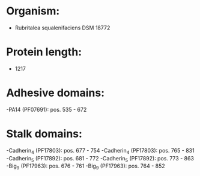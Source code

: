 * Organism:
- Rubritalea squalenifaciens DSM 18772
* Protein length:
- 1217
* Adhesive domains:
-PA14 (PF07691): pos. 535 - 672
* Stalk domains:
-Cadherin_4 (PF17803): pos. 677 - 754
-Cadherin_4 (PF17803): pos. 765 - 831
-Cadherin_5 (PF17892): pos. 681 - 772
-Cadherin_5 (PF17892): pos. 773 - 863
-Big_9 (PF17963): pos. 676 - 761
-Big_9 (PF17963): pos. 764 - 852

